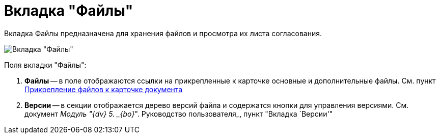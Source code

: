 = Вкладка "Файлы"

Вкладка Файлы предназначена для хранения файлов и просмотра их листа согласования.

image::Card_Doc_Tab_Files.png[Вкладка "Файлы"]

Поля вкладки "Файлы":

. *Файлы* -- в поле отображаются ссылки на прикрепленные к карточке основные и дополнительные файлы. См. пункт xref:Doc_File_Attach.adoc[Прикрепление файлов к карточке документа]
. *Версии* -- в секции отображается дерево версий файла и содержатся кнопки для управления версиями. См. документ _Модуль "{dv} 5. _{bo}_". Руководство пользователя_, пункт "Вкладка `Версии'"
